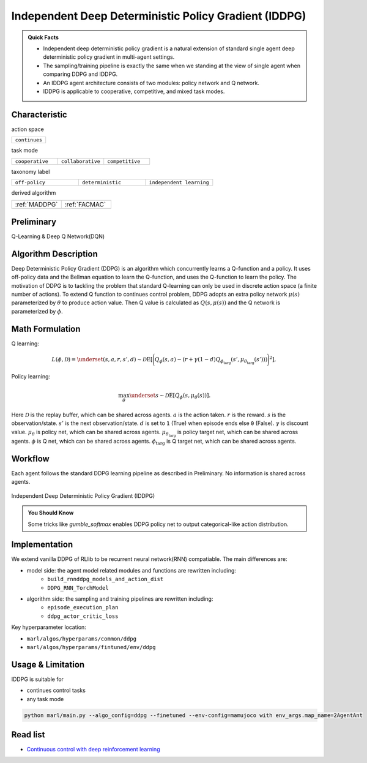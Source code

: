 .. _IDDPG:

Independent Deep Deterministic Policy Gradient (IDDPG)
-------------------------------------------------------------

.. admonition:: Quick Facts

    - Independent deep deterministic policy gradient is a natural extension of standard single agent deep deterministic policy gradient in multi-agent settings.
    - The sampling/training pipeline is exactly the same when we standing at the view of single agent when comparing DDPG and IDDPG.
    - An IDDPG agent architecture consists of two modules: policy network and Q network.
    - IDDPG is applicable to cooperative, competitive, and mixed task modes.


Characteristic
^^^^^^^^^^^^^^^

action space

.. list-table::
   :widths: 25
   :header-rows: 0

   * - ``continues``

task mode

.. list-table::
   :widths: 25 25 25
   :header-rows: 0

   * - ``cooperative``
     - ``collaborative``
     - ``competitive``

taxonomy label

.. list-table::
   :widths: 25 25 25
   :header-rows: 0

   * - ``off-policy``
     - ``deterministic``
     - ``independent learning``

derived algorithm

.. list-table::
   :widths: 25 25
   :header-rows: 0

   * - :ref:`MADDPG`
     - :ref:`FACMAC`

Preliminary
^^^^^^^^^^^^^^^^^^^^^^^^^^^^^

Q-Learning & Deep Q Network(DQN)

Algorithm Description
^^^^^^^^^^^^^^^^^^^^^^^

Deep Deterministic Policy Gradient (DDPG) is an algorithm which concurrently learns a Q-function and a policy.
It uses off-policy data and the Bellman equation to learn the Q-function, and uses the Q-function to learn the policy.
The motivation of DDPG is to tackling the problem that standard Q-learning can only be used in discrete action space (a finite number of actions).
To extend Q function to continues control problem, DDPG adopts an extra policy network :math:`\mu(s)` parameterized by :math:`\theta` to produce action value.
Then Q value is calculated as :math:`Q(s,\mu(s))` and the Q network is parameterized by :math:`\phi`.

Math Formulation
^^^^^^^^^^^^^^^^^^

Q learning:

.. math::

    L(\phi, {\mathcal D}) = \underset{(s,a,r,s',d) \sim {\mathcal D}}{{\mathrm E}}\left[
        \Bigg( Q_{\phi}(s,a) - \left(r + \gamma (1 - d) Q_{\phi_{\text{targ}}}(s', \mu_{\theta_{\text{targ}}}(s')) \right) \Bigg)^2
        \right],

Policy learning:

.. math::

    \max_{\theta} \underset{s \sim {\mathcal D}}{{\mathrm E}}\left[ Q_{\phi}(s, \mu_{\theta}(s)) \right].

Here :math:`{\mathcal D}` is the replay buffer, which can be shared across agents.
:math:`a` is the action taken.
:math:`r` is the reward.
:math:`s` is the observation/state.
:math:`s'` is the next observation/state.
:math:`d` is set to ``1`` (True) when episode ends else ``0`` (False).
:math:`{\gamma}` is discount value.
:math:`\mu_{\theta}` is policy net, which can be shared across agents.
:math:`\mu_{\theta_{\text{targ}}}` is policy target net, which can be shared across agents.
:math:`\phi` is Q net, which can be shared across agents.
:math:`\phi_{\text{targ}}` is Q target net, which can be shared across agents.


Workflow
^^^^^^^^^^^^^^^^^^^^^^^^^^^^^

Each agent follows the standard DDPG learning pipeline as described in Preliminary. No information is shared across agents.

.. figure:: ../images/IDDPG.png
    :width: 600
    :align: center

    Independent Deep Deterministic Policy Gradient (IDDPG)

.. admonition:: You Should Know

    Some tricks like `gumble_softmax` enables DDPG policy net to output categorical-like action distribution.


Implementation
^^^^^^^^^^^^^^^^^^^^^^^^^

We extend vanilla DDPG of RLlib to be recurrent neural network(RNN) compatiable.
The main differences are:

- model side: the agent model related modules and functions are rewritten including:
    - ``build_rnnddpg_models_and_action_dist``
    - ``DDPG_RNN_TorchModel``
- algorithm side: the sampling and training pipelines are rewritten including:
    - ``episode_execution_plan``
    - ``ddpg_actor_critic_loss``


Key hyperparameter location:

- ``marl/algos/hyperparams/common/ddpg``
- ``marl/algos/hyperparams/fintuned/env/ddpg``

Usage & Limitation
^^^^^^^^^^^^^^^^^^^^^^

IDDPG is suitable for

- continues control tasks
- any task mode

.. code-block:: shell

    python marl/main.py --algo_config=ddpg --finetuned --env-config=mamujoco with env_args.map_name=2AgentAnt




Read list
^^^^^^^^^^^^^^^^^^^^^^^^^^^^^

- `Continuous control with deep reinforcement learning <https://arxiv.org/abs/1509.02971>`_

